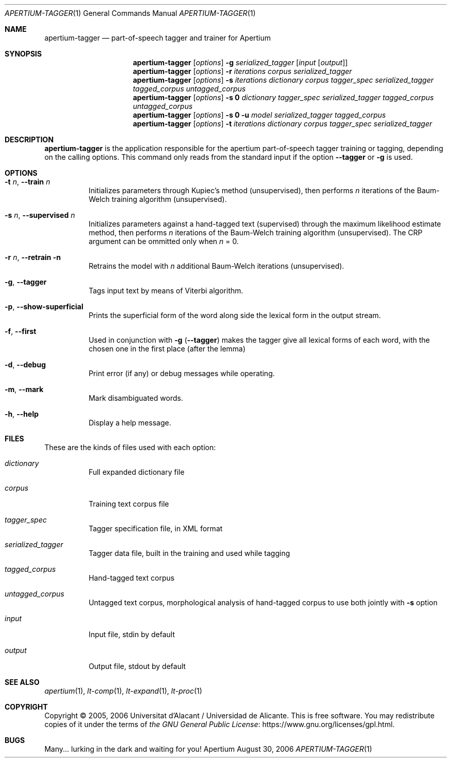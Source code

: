 .Dd August 30, 2006
.Dt APERTIUM-TAGGER 1
.Os Apertium
.Sh NAME
.Nm apertium-tagger
.Nd part-of-speech tagger and trainer for Apertium
.Sh SYNOPSIS
.Nm apertium-tagger
.Op Ar options
.Fl g Ar serialized_tagger Op Ar input Op Ar output
.Nm apertium-tagger
.Op Ar options
.Fl r Ar iterations corpus serialized_tagger
.Nm apertium-tagger
.Op Ar options
.Fl s Ar iterations dictionary corpus tagger_spec serialized_tagger
.Ar tagged_corpus untagged_corpus
.Nm apertium-tagger
.Op Ar options
.Fl s Cm 0
.Ar dictionary tagger_spec serialized_tagger tagged_corpus untagged_corpus
.Nm apertium-tagger
.Op Ar options
.Fl s Cm 0 Fl u Ar model serialized_tagger tagged_corpus
.Nm apertium-tagger
.Op Ar options
.Fl t Ar iterations dictionary corpus tagger_spec serialized_tagger
.Sh DESCRIPTION
.Nm apertium-tagger
is the application responsible for the apertium part-of-speech tagger
training or tagging, depending on the calling options.
This command only reads from the standard input if the option
.Fl Fl tagger
or
.Fl g
is used.
.Sh OPTIONS
.Bl -tag -width Ds
.It Fl t Ar n , Fl Fl train Ar n
Initializes parameters through Kupiec's method (unsupervised),
then performs
.Ar n
iterations of the Baum-Welch training algorithm (unsupervised).
.It Fl s Ar n , Fl Fl supervised Ar n
Initializes parameters against a hand-tagged text (supervised) through
the maximum likelihood estimate method, then performs
.Ar n
iterations of the Baum-Welch training algorithm (unsupervised).
The CRP argument can be ommitted only when
.Ar n
= 0.
.It Fl r Ar n , Fl Fl retrain n
Retrains the model with
.Ar n
additional Baum-Welch iterations (unsupervised).
.It Fl g , Fl Fl tagger
Tags input text by means of Viterbi algorithm.
.It Fl p , Fl Fl show-superficial
Prints the superficial form of the word along side the lexical form
in the output stream.
.It Fl f , Fl Fl first
Used in conjunction with
.Fl g
.Pq Fl Fl tagger
makes the tagger give all lexical forms of each word,
with the chosen one in the first place (after the lemma)
.It Fl d , Fl Fl debug
Print error (if any) or debug messages while operating.
.It Fl m , Fl Fl mark
Mark disambiguated words.
.It Fl h , Fl Fl help
Display a help message.
.El
.Sh FILES
These are the kinds of files used with each option:
.Bl -tag -width Ds
.It Ar dictionary
Full expanded dictionary file
.It Ar corpus
Training text corpus file
.It Ar tagger_spec
Tagger specification file, in XML format
.It Ar serialized_tagger
Tagger data file, built in the training and used while tagging
.It Ar tagged_corpus
Hand-tagged text corpus
.It Ar untagged_corpus
Untagged text corpus, morphological analysis of hand-tagged corpus to use
both jointly with
.Fl s
option
.It Ar input
Input file, stdin by default
.It Ar output
Output file, stdout by default
.El
.Sh SEE ALSO
.Xr apertium 1 ,
.Xr lt-comp 1 ,
.Xr lt-expand 1 ,
.Xr lt-proc 1
.Sh COPYRIGHT
Copyright \(co 2005, 2006 Universitat d'Alacant / Universidad de Alicante.
This is free software.
You may redistribute copies of it under the terms of
.Lk https://www.gnu.org/licenses/gpl.html the GNU General Public License .
.Sh BUGS
Many... lurking in the dark and waiting for you!
